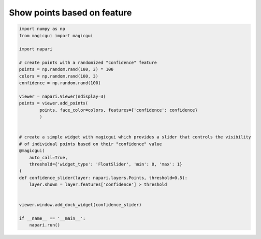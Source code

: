 
.. DO NOT EDIT.
.. THIS FILE WAS AUTOMATICALLY GENERATED BY SPHINX-GALLERY.
.. TO MAKE CHANGES, EDIT THE SOURCE PYTHON FILE:
.. "gallery/show_points_based_on_feature.py"
.. LINE NUMBERS ARE GIVEN BELOW.

.. only:: html

    .. note::
        :class: sphx-glr-download-link-note

        :ref:`Go to the end <sphx_glr_download_gallery_show_points_based_on_feature.py>`
        to download the full example code.

.. rst-class:: sphx-glr-example-title

.. _sphx_glr_gallery_show_points_based_on_feature.py:


Show points based on feature
============================

.. tags:: visualization-advanced

.. GENERATED FROM PYTHON SOURCE LINES 7-38



.. image-sg:: /gallery/images/sphx_glr_show_points_based_on_feature_001.png
   :alt: show points based on feature
   :srcset: /gallery/images/sphx_glr_show_points_based_on_feature_001.png
   :class: sphx-glr-single-img





.. code-block:: Python


    import numpy as np
    from magicgui import magicgui

    import napari

    # create points with a randomized "confidence" feature
    points = np.random.rand(100, 3) * 100
    colors = np.random.rand(100, 3)
    confidence = np.random.rand(100)

    viewer = napari.Viewer(ndisplay=3)
    points = viewer.add_points(
            points, face_color=colors, features={'confidence': confidence}
            )


    # create a simple widget with magicgui which provides a slider that controls the visibility
    # of individual points based on their "confidence" value
    @magicgui(
        auto_call=True,
        threshold={'widget_type': 'FloatSlider', 'min': 0, 'max': 1}
    )
    def confidence_slider(layer: napari.layers.Points, threshold=0.5):
        layer.shown = layer.features['confidence'] > threshold


    viewer.window.add_dock_widget(confidence_slider)

    if __name__ == '__main__':
        napari.run()


.. _sphx_glr_download_gallery_show_points_based_on_feature.py:

.. only:: html

  .. container:: sphx-glr-footer sphx-glr-footer-example

    .. container:: sphx-glr-download sphx-glr-download-jupyter

      :download:`Download Jupyter notebook: show_points_based_on_feature.ipynb <show_points_based_on_feature.ipynb>`

    .. container:: sphx-glr-download sphx-glr-download-python

      :download:`Download Python source code: show_points_based_on_feature.py <show_points_based_on_feature.py>`

    .. container:: sphx-glr-download sphx-glr-download-zip

      :download:`Download zipped: show_points_based_on_feature.zip <show_points_based_on_feature.zip>`


.. only:: html

 .. rst-class:: sphx-glr-signature

    `Gallery generated by Sphinx-Gallery <https://sphinx-gallery.github.io>`_
